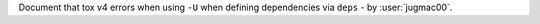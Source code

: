 Document that tox v4 errors when using ``-U`` when defining dependencies via ``deps``  - by :user:`jugmac00`.
